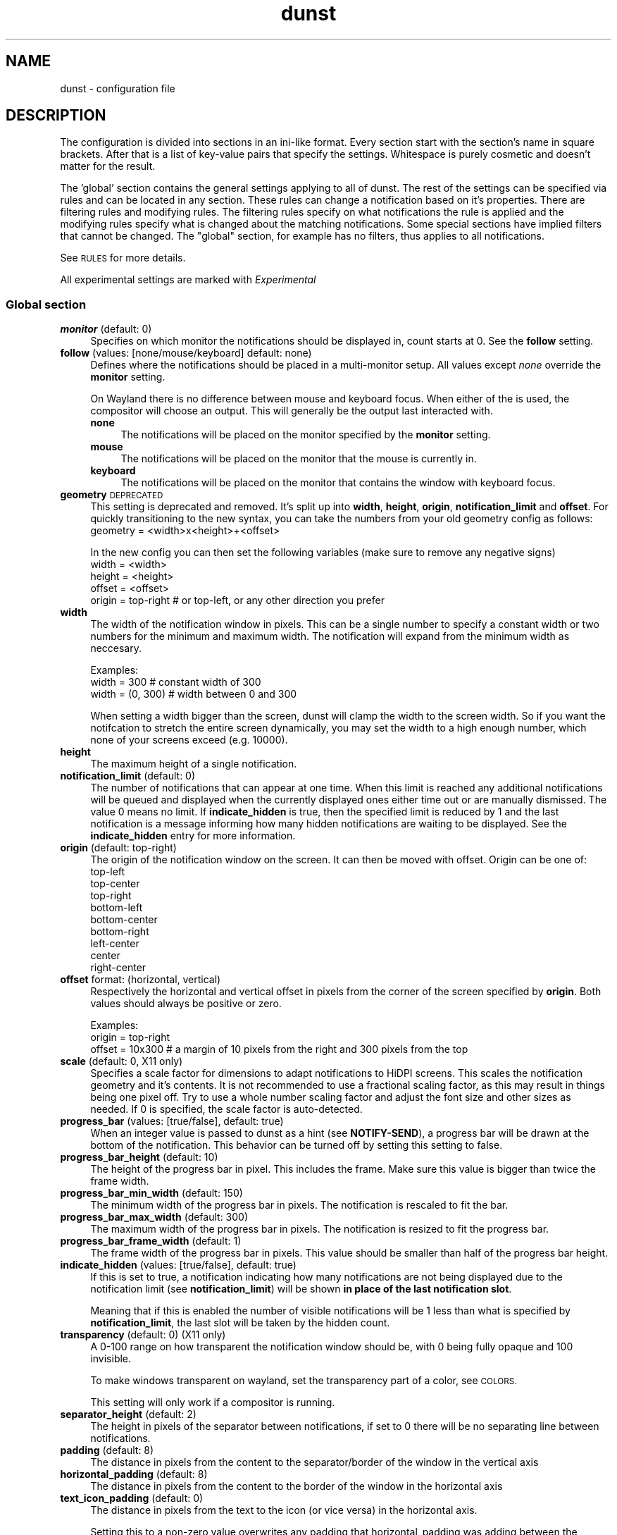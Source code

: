 .\" Automatically generated by Pod::Man 4.14 (Pod::Simple 3.42)
.\"
.\" Standard preamble:
.\" ========================================================================
.de Sp \" Vertical space (when we can't use .PP)
.if t .sp .5v
.if n .sp
..
.de Vb \" Begin verbatim text
.ft CW
.nf
.ne \\$1
..
.de Ve \" End verbatim text
.ft R
.fi
..
.\" Set up some character translations and predefined strings.  \*(-- will
.\" give an unbreakable dash, \*(PI will give pi, \*(L" will give a left
.\" double quote, and \*(R" will give a right double quote.  \*(C+ will
.\" give a nicer C++.  Capital omega is used to do unbreakable dashes and
.\" therefore won't be available.  \*(C` and \*(C' expand to `' in nroff,
.\" nothing in troff, for use with C<>.
.tr \(*W-
.ds C+ C\v'-.1v'\h'-1p'\s-2+\h'-1p'+\s0\v'.1v'\h'-1p'
.ie n \{\
.    ds -- \(*W-
.    ds PI pi
.    if (\n(.H=4u)&(1m=24u) .ds -- \(*W\h'-12u'\(*W\h'-12u'-\" diablo 10 pitch
.    if (\n(.H=4u)&(1m=20u) .ds -- \(*W\h'-12u'\(*W\h'-8u'-\"  diablo 12 pitch
.    ds L" ""
.    ds R" ""
.    ds C` ""
.    ds C' ""
'br\}
.el\{\
.    ds -- \|\(em\|
.    ds PI \(*p
.    ds L" ``
.    ds R" ''
.    ds C`
.    ds C'
'br\}
.\"
.\" Escape single quotes in literal strings from groff's Unicode transform.
.ie \n(.g .ds Aq \(aq
.el       .ds Aq '
.\"
.\" If the F register is >0, we'll generate index entries on stderr for
.\" titles (.TH), headers (.SH), subsections (.SS), items (.Ip), and index
.\" entries marked with X<> in POD.  Of course, you'll have to process the
.\" output yourself in some meaningful fashion.
.\"
.\" Avoid warning from groff about undefined register 'F'.
.de IX
..
.nr rF 0
.if \n(.g .if rF .nr rF 1
.if (\n(rF:(\n(.g==0)) \{\
.    if \nF \{\
.        de IX
.        tm Index:\\$1\t\\n%\t"\\$2"
..
.        if !\nF==2 \{\
.            nr % 0
.            nr F 2
.        \}
.    \}
.\}
.rr rF
.\"
.\" Accent mark definitions (@(#)ms.acc 1.5 88/02/08 SMI; from UCB 4.2).
.\" Fear.  Run.  Save yourself.  No user-serviceable parts.
.    \" fudge factors for nroff and troff
.if n \{\
.    ds #H 0
.    ds #V .8m
.    ds #F .3m
.    ds #[ \f1
.    ds #] \fP
.\}
.if t \{\
.    ds #H ((1u-(\\\\n(.fu%2u))*.13m)
.    ds #V .6m
.    ds #F 0
.    ds #[ \&
.    ds #] \&
.\}
.    \" simple accents for nroff and troff
.if n \{\
.    ds ' \&
.    ds ` \&
.    ds ^ \&
.    ds , \&
.    ds ~ ~
.    ds /
.\}
.if t \{\
.    ds ' \\k:\h'-(\\n(.wu*8/10-\*(#H)'\'\h"|\\n:u"
.    ds ` \\k:\h'-(\\n(.wu*8/10-\*(#H)'\`\h'|\\n:u'
.    ds ^ \\k:\h'-(\\n(.wu*10/11-\*(#H)'^\h'|\\n:u'
.    ds , \\k:\h'-(\\n(.wu*8/10)',\h'|\\n:u'
.    ds ~ \\k:\h'-(\\n(.wu-\*(#H-.1m)'~\h'|\\n:u'
.    ds / \\k:\h'-(\\n(.wu*8/10-\*(#H)'\z\(sl\h'|\\n:u'
.\}
.    \" troff and (daisy-wheel) nroff accents
.ds : \\k:\h'-(\\n(.wu*8/10-\*(#H+.1m+\*(#F)'\v'-\*(#V'\z.\h'.2m+\*(#F'.\h'|\\n:u'\v'\*(#V'
.ds 8 \h'\*(#H'\(*b\h'-\*(#H'
.ds o \\k:\h'-(\\n(.wu+\w'\(de'u-\*(#H)/2u'\v'-.3n'\*(#[\z\(de\v'.3n'\h'|\\n:u'\*(#]
.ds d- \h'\*(#H'\(pd\h'-\w'~'u'\v'-.25m'\f2\(hy\fP\v'.25m'\h'-\*(#H'
.ds D- D\\k:\h'-\w'D'u'\v'-.11m'\z\(hy\v'.11m'\h'|\\n:u'
.ds th \*(#[\v'.3m'\s+1I\s-1\v'-.3m'\h'-(\w'I'u*2/3)'\s-1o\s+1\*(#]
.ds Th \*(#[\s+2I\s-2\h'-\w'I'u*3/5'\v'-.3m'o\v'.3m'\*(#]
.ds ae a\h'-(\w'a'u*4/10)'e
.ds Ae A\h'-(\w'A'u*4/10)'E
.    \" corrections for vroff
.if v .ds ~ \\k:\h'-(\\n(.wu*9/10-\*(#H)'\s-2\u~\d\s+2\h'|\\n:u'
.if v .ds ^ \\k:\h'-(\\n(.wu*10/11-\*(#H)'\v'-.4m'^\v'.4m'\h'|\\n:u'
.    \" for low resolution devices (crt and lpr)
.if \n(.H>23 .if \n(.V>19 \
\{\
.    ds : e
.    ds 8 ss
.    ds o a
.    ds d- d\h'-1'\(ga
.    ds D- D\h'-1'\(hy
.    ds th \o'bp'
.    ds Th \o'LP'
.    ds ae ae
.    ds Ae AE
.\}
.rm #[ #] #H #V #F C
.\" ========================================================================
.\"
.IX Title "dunst 5"
.TH dunst 5 "2022-01-23" "v1.7.3-3-gc735814" "Dunst Reference"
.\" For nroff, turn off justification.  Always turn off hyphenation; it makes
.\" way too many mistakes in technical documents.
.if n .ad l
.nh
.SH "NAME"
dunst \- configuration file
.SH "DESCRIPTION"
.IX Header "DESCRIPTION"
The configuration is divided into sections in an ini-like format. Every section
start with the section's name in square brackets. After that is a list of
key-value pairs that specify the settings. Whitespace is purely cosmetic and
doesn't matter for the result.
.PP
The 'global' section contains the general settings applying to all of dunst. The
rest of the settings can be specified via rules and can be located in any
section. These rules can change a notification based on it's properties. There
are filtering rules and modifying rules. The filtering rules specify on what
notifications the rule is applied and the modifying rules specify what is
changed about the matching notifications. Some special sections have implied
filters that cannot be changed. The \*(L"global\*(R" section, for example has no
filters, thus applies to all notifications.
.PP
See \s-1RULES\s0 for more details.
.PP
All experimental settings are marked with \fIExperimental\fR
.SS "Global section"
.IX Subsection "Global section"
.IP "\fBmonitor\fR (default: 0)" 4
.IX Item "monitor (default: 0)"
Specifies on which monitor the notifications should be displayed in, count
starts at 0. See the \fBfollow\fR setting.
.IP "\fBfollow\fR (values: [none/mouse/keyboard] default: none)" 4
.IX Item "follow (values: [none/mouse/keyboard] default: none)"
Defines where the notifications should be placed in a multi-monitor setup. All
values except \fInone\fR override the \fBmonitor\fR setting.
.Sp
On Wayland there is no difference between mouse and keyboard focus. When either
of the is used, the compositor will choose an output. This will generally be
the output last interacted with.
.RS 4
.IP "\fBnone\fR" 4
.IX Item "none"
The notifications will be placed on the monitor specified by the \fBmonitor\fR
setting.
.IP "\fBmouse\fR" 4
.IX Item "mouse"
The notifications will be placed on the monitor that the mouse is currently in.
.IP "\fBkeyboard\fR" 4
.IX Item "keyboard"
The notifications will be placed on the monitor that contains the window with
keyboard focus.
.RE
.RS 4
.RE
.IP "\fBgeometry\fR \s-1DEPRECATED\s0" 4
.IX Item "geometry DEPRECATED"
This setting is deprecated and removed. It's split up into \fBwidth\fR, \fBheight\fR, \fBorigin\fR,
\&\fBnotification_limit\fR and \fBoffset\fR.
For quickly transitioning to the new syntax, you can take the numbers from your
old geometry config as follows:
        geometry = <width>x<height>+<offset>
.Sp
In the new config you can then set the following variables (make sure to remove
any negative signs)
        width = <width>
        height = <height>
        offset = <offset>
        origin = top-right # or top-left, or any other direction you prefer
.IP "\fBwidth\fR" 4
.IX Item "width"
The width of the notification window in pixels. This can be a single number to
specify a constant width or two numbers for the minimum and maximum width. The
notification will expand from the minimum width as neccesary.
.Sp
Examples:
        width = 300      # constant width of 300
        width = (0, 300) # width between 0 and 300
.Sp
When setting a width bigger than the screen, dunst will clamp the width to the
screen width. So if you want the notifcation to stretch the entire screen
dynamically, you may set the width to a high enough number, which none of your
screens exceed (e.g. 10000).
.IP "\fBheight\fR" 4
.IX Item "height"
The maximum height of a single notification.
.IP "\fBnotification_limit\fR (default: 0)" 4
.IX Item "notification_limit (default: 0)"
The number of notifications that can appear at one time. When this
limit is reached any additional notifications will be queued and displayed when
the currently displayed ones either time out or are manually dismissed. The
value 0 means no limit. If \fBindicate_hidden\fR is true, then the specified limit
is reduced by 1 and the last notification is a message informing how many hidden
notifications are waiting to be displayed. See the \fBindicate_hidden\fR entry for
more information.
.IP "\fBorigin\fR (default: top-right)" 4
.IX Item "origin (default: top-right)"
The origin of the notification window on the screen. It can then be moved with
offset.
Origin can be one of:
        top-left
        top-center
        top-right
        bottom-left
        bottom-center
        bottom-right
        left-center
        center
        right-center
.IP "\fBoffset\fR format: (horizontal, vertical)" 4
.IX Item "offset format: (horizontal, vertical)"
Respectively the horizontal and vertical offset in pixels from the corner
of the screen specified by \fBorigin\fR. Both values should always be positive or
zero.
.Sp
Examples:
        origin = top-right
        offset = 10x300 # a margin of 10 pixels from the right and 300 pixels from the top
.IP "\fBscale\fR (default: 0, X11 only)" 4
.IX Item "scale (default: 0, X11 only)"
Specifies a scale factor for dimensions to adapt notifications to
HiDPI screens. This scales the notification geometry and it's
contents. It is not recommended to use a fractional scaling factor, as
this may result in things being one pixel off. Try to use a whole
number scaling factor and adjust the font size and other sizes as
needed. If 0 is specified, the scale factor is auto-detected.
.IP "\fBprogress_bar\fR (values: [true/false], default: true)" 4
.IX Item "progress_bar (values: [true/false], default: true)"
When an integer value is passed to dunst as a hint (see \fBNOTIFY-SEND\fR), a
progress bar will be drawn at the bottom of the notification. This
behavior can be turned off by setting this setting to false.
.IP "\fBprogress_bar_height\fR (default: 10)" 4
.IX Item "progress_bar_height (default: 10)"
The height of the progress bar in pixel. This includes the frame. Make sure
this value is bigger than twice the frame width.
.IP "\fBprogress_bar_min_width\fR (default: 150)" 4
.IX Item "progress_bar_min_width (default: 150)"
The minimum width of the progress bar in pixels. The notification is rescaled
to fit the bar.
.IP "\fBprogress_bar_max_width\fR (default: 300)" 4
.IX Item "progress_bar_max_width (default: 300)"
The maximum width of the progress bar in pixels. The notification is resized
to fit the progress bar.
.IP "\fBprogress_bar_frame_width\fR (default: 1)" 4
.IX Item "progress_bar_frame_width (default: 1)"
The frame width of the progress bar in pixels. This value should be smaller
than half of the progress bar height.
.IP "\fBindicate_hidden\fR (values: [true/false], default: true)" 4
.IX Item "indicate_hidden (values: [true/false], default: true)"
If this is set to true, a notification indicating how many notifications are
not being displayed due to the notification limit (see \fBnotification_limit\fR)
will be shown \fBin place of the last notification slot\fR.
.Sp
Meaning that if this is enabled the number of visible notifications will be 1
less than what is specified by \fBnotification_limit\fR, the last slot will be
taken by the hidden count.
.IP "\fBtransparency\fR (default: 0) (X11 only)" 4
.IX Item "transparency (default: 0) (X11 only)"
A 0\-100 range on how transparent the notification window should be, with 0
being fully opaque and 100 invisible.
.Sp
To make windows transparent on wayland, set the transparency part of a color,
see \s-1COLORS.\s0
.Sp
This setting will only work if a compositor is running.
.IP "\fBseparator_height\fR (default: 2)" 4
.IX Item "separator_height (default: 2)"
The height in pixels of the separator between notifications, if set to 0 there
will be no separating line between notifications.
.IP "\fBpadding\fR (default: 8)" 4
.IX Item "padding (default: 8)"
The distance in pixels from the content to the separator/border of the window
in the vertical axis
.IP "\fBhorizontal_padding\fR (default: 8)" 4
.IX Item "horizontal_padding (default: 8)"
The distance in pixels from the content to the border of the window
in the horizontal axis
.IP "\fBtext_icon_padding\fR (default: 0)" 4
.IX Item "text_icon_padding (default: 0)"
The distance in pixels from the text to the icon (or vice versa)
in the horizontal axis.
.Sp
Setting this to a non-zero value overwrites any padding that horizontal_padding was adding between the notification text and icon.
.Sp
So for example setting
.Sp
.Vb 2
\&    text_icon_padding=10
\&    horizontal_padding=10
.Ve
.Sp
is equivalent to
.Sp
.Vb 2
\&    text_icon_padding=0
\&    horizontal_padding=10
.Ve
.IP "\fBframe_width\fR (default: 3)" 4
.IX Item "frame_width (default: 3)"
Defines width in pixels of frame around the notification window. Set to 0 to
disable.
.IP "\fBseparator_color\fR (values: [auto/foreground/frame/#RRGGBB] default: auto)" 4
.IX Item "separator_color (values: [auto/foreground/frame/#RRGGBB] default: auto)"
Sets the color of the separator line between two notifications.
.RS 4
.IP "\fBauto\fR" 4
.IX Item "auto"
Dunst tries to find a color that fits the rest of the notification color
scheme automatically.
.IP "\fBforeground\fR" 4
.IX Item "foreground"
The color will be set to the same as the foreground color of the topmost
notification that's being separated.
.IP "\fBframe\fR" 4
.IX Item "frame"
The color will be set to the frame color of the notification with the highest
urgency between the 2 notifications that are being separated.
.IP "\fBanything else\fR" 4
.IX Item "anything else"
Any other value is interpreted as a color, see \s-1COLORS\s0
.RE
.RS 4
.RE
.IP "\fBsort\fR (values: [true/false], default: true)" 4
.IX Item "sort (values: [true/false], default: true)"
If set to true, display notifications with higher urgency above the others.
.IP "\fBidle_threshold\fR (default: 0)" 4
.IX Item "idle_threshold (default: 0)"
Don't timeout notifications if user is idle longer than this time.
See \s-1TIME FORMAT\s0 for valid times.
.Sp
Set to 0 to disable.
.Sp
A client can mark a notification as transient to bypass this setting and timeout
anyway. Use a rule with 'set_transient = no' to disable this behavior.
.Sp
Note: this doesn't work on xwayland.
.IP "\fBlayer\fR (Wayland only)" 4
.IX Item "layer (Wayland only)"
One of bottom, top or overlay.
.Sp
Place dunst notifications on the selected layer. Using overlay
will cause notifications to be displayed above fullscreen windows, though
this may also occur at top depending on your compositor.
.Sp
The bottom layer is below all windows and above the background.
.Sp
Default: overlay
.IP "\fBforce_xwayland\fR (values: [true/false], default: false) (Wayland only)" 4
.IX Item "force_xwayland (values: [true/false], default: false) (Wayland only)"
Force the use of X11 output, even on a wayland compositor. This setting
has no effect when not using a Wayland compositor.
.ie n .IP "\fBfont\fR (default: ""Monospace 8"")" 4
.el .IP "\fBfont\fR (default: ``Monospace 8'')" 4
.IX Item "font (default: Monospace 8)"
Defines the font or font set used. Optionally set the size as a decimal number
after the font name and space.
Multiple font options can be separated with commas.
.Sp
This options is parsed as a Pango font description.
.IP "\fBline_height\fR (default: 0)" 4
.IX Item "line_height (default: 0)"
The amount of extra spacing between text lines in pixels. Set to 0 to
disable.
.ie n .IP "\fBformat\fR (default: ""%s %b"")" 4
.el .IP "\fBformat\fR (default: ``%s \f(CW%b\fR'')" 4
.IX Item "format (default: %s %b)"
Specifies how the various attributes of the notification should be formatted on
the notification window.
.Sp
Regardless of the status of the \fBmarkup\fR setting, any markup tags that are
present in the format will be parsed. Note that because of that, if a literal
ampersand (&) is needed it needs to be escaped as '&amp;'
.Sp
If '\en' is present anywhere in the format, it will be replaced with
a literal newline.
.Sp
If any of the following strings are present, they will be replaced with the
equivalent notification attribute.
.RS 4
.IP "\fB\f(CB%a\fB\fR  appname" 4
.IX Item "%a appname"
.PD 0
.IP "\fB\f(CB%s\fB\fR  summary" 4
.IX Item "%s summary"
.IP "\fB\f(CB%b\fB\fR  body" 4
.IX Item "%b body"
.IP "\fB\f(CB%i\fB\fR  iconname (including its path)" 4
.IX Item "%i iconname (including its path)"
.IP "\fB\f(CB%I\fB\fR  iconname (without its path)" 4
.IX Item "%I iconname (without its path)"
.IP "\fB\f(CB%p\fB\fR  progress value ([  0%] to [100%])" 4
.IX Item "%p progress value ([ 0%] to [100%])"
.IP "\fB\f(CB%n\fB\fR  progress value without any extra characters" 4
.IX Item "%n progress value without any extra characters"
.IP "\fB%%\fR  Literal %" 4
.IX Item "%% Literal %"
.RE
.RS 4
.PD
.Sp
If any of these exists in the format but hasn't been specified in the
notification (e.g. no icon has been set), the placeholders will simply be
removed from the format.
.RE
.IP "\fBvertical_alignment\fR (values: [top/center/bottom], default: center)" 4
.IX Item "vertical_alignment (values: [top/center/bottom], default: center)"
Defines how the text and icon should be aligned vertically within the
notification. If icons are disabled, this option has no effect.
.IP "\fBshow_age_threshold\fR (default: \-1)" 4
.IX Item "show_age_threshold (default: -1)"
Show age of message if message is older than this time.
See \s-1TIME FORMAT\s0 for valid times.
.Sp
Set to \-1 to disable.
.IP "\fBignore_newline\fR (values: [true/false], default: false)" 4
.IX Item "ignore_newline (values: [true/false], default: false)"
If set to true, replace newline characters in notifications with whitespace.
.IP "\fBstack_duplicates\fR (values: [true/false], default: true)" 4
.IX Item "stack_duplicates (values: [true/false], default: true)"
If set to true, duplicate notifications will be stacked together instead of
being displayed separately.
.Sp
Two notifications are considered duplicate if the name of the program that sent
it, summary, body, icon and urgency are all identical.
.IP "\fBhide_duplicate_count\fR (values: [true/false], default: false)" 4
.IX Item "hide_duplicate_count (values: [true/false], default: false)"
Hide the count of stacked duplicate notifications.
.IP "\fBshow_indicators\fR (values: [true/false], default: true)" 4
.IX Item "show_indicators (values: [true/false], default: true)"
Show an indicator if a notification contains actions and/or open-able URLs. See
\&\s-1ACTIONS\s0 below for further details.
.IP "\fBicon_position\fR (values: [left/right/off], default: off)" 4
.IX Item "icon_position (values: [left/right/off], default: off)"
Defines the position of the icon in the notification window. Setting it to off
disables icons.
.IP "\fBmin_icon_size\fR (default: 0)" 4
.IX Item "min_icon_size (default: 0)"
Defines the minimum size in pixels for the icons.
If the icon is larger than or equal to the specified value it won't be affected.
If it's smaller then it will be scaled up so that the smaller axis is equivalent
to the specified size.
.Sp
Set to 0 to disable icon upscaling. (default)
.Sp
If \fBicon_position\fR is set to off, this setting is ignored.
.IP "\fBmax_icon_size\fR (default: 0)" 4
.IX Item "max_icon_size (default: 0)"
Defines the maximum size in pixels for the icons.
If the icon is smaller than or equal to the specified value it won't be affected.
If it's larger then it will be scaled down so that the larger axis is equivalent
to the specified size.
.Sp
Set to 0 to disable icon downscaling. (default)
.Sp
If both \fBmin_icon_size\fR and \fBmax_icon_size\fR are enabled, the latter
gets the last say.
.Sp
If \fBicon_position\fR is set to off, this setting is ignored.
.ie n .IP "\fBicon_path\fR (default: ""/usr/share/icons/gnome/16x16/status/:/usr/share/icons/gnome/16x16/devices/"")" 4
.el .IP "\fBicon_path\fR (default: ``/usr/share/icons/gnome/16x16/status/:/usr/share/icons/gnome/16x16/devices/'')" 4
.IX Item "icon_path (default: /usr/share/icons/gnome/16x16/status/:/usr/share/icons/gnome/16x16/devices/)"
Can be set to a colon-separated list of paths to search for icons to use with
notifications.
.Sp
Dunst doens't search outside of these direcories. For a recursive icon lookup
system, see \fBenable_recursive_icon_lookup\fR. This new system will eventually
replace this and will need new settings.
.ie n .IP "\fBicon_theme\fR (default: ""Adwaita"", example: ""Adwaita, breeze"") \fIExperimental\fR" 4
.el .IP "\fBicon_theme\fR (default: ``Adwaita'', example: ``Adwaita, breeze'') \fIExperimental\fR" 4
.IX Item "icon_theme (default: Adwaita, example: Adwaita, breeze) Experimental"
Comma-separated of names of the the themes to use for looking up icons. This has
to be the name of the directory in which the theme is located, not the
human-friendly name of the theme. So for example, the theme \fBBreeze Dark\fR is
located in \fI/usr/share/icons/breeze\-dark\fR. In this case you have to set the
theme to \fBbreeze-dark\fR.
.Sp
The first theme in the list is the most important. Only if the icon cannot be
found in that theme, the next theme will be tried.
.Sp
Dunst will look for the themes in \fBXDG_DATA_HOME/icons\fR and
\&\fB\f(CB$XDG_DATA_DIRS\fB/icons\fR as specified in the icon theme specification:
https://specifications.freedesktop.org/icon\-theme\-spec/icon\-theme\-spec\-latest.html.
.Sp
If the theme inherits from other themes, they will be used as a backup.
.Sp
This setting is experimental and not enabled by default. See
\&\fBenable_recursive_icon_lookup\fR for how to enable it.
.IP "\fBenable_recursive_icon_lookup\fR (default: false) \fIExperimental\fR" 4
.IX Item "enable_recursive_icon_lookup (default: false) Experimental"
This setting enables the new icon lookup method. This new system will eventually
be the old icon lookup.
.Sp
Currently icons are looked up in the \fBicon_path\fR and scaled according to
\&\fBmin_icon_size\fR and \fBmax_icon_size\fR. Since the \fBicon_path\fR wasn't recursive,
one had to add a ton of paths to this list.
This has been drastically simplified by the new lookup method. Now you only have
to set \fBicon_theme\fR to the name of the theme and \fBicon_size\fR to the icon size
you want. To enable this new behaviour, set \fBenable_recursive_icon_lookup\fR to
true in the \fI[experimental]\fR section. See the respective settings for more
details.
.IP "\fBsticky_history\fR (values: [true/false], default: true)" 4
.IX Item "sticky_history (values: [true/false], default: true)"
If set to true, notifications that have been recalled from history will not
time out automatically.
.IP "\fBhistory_length\fR (default: 20)" 4
.IX Item "history_length (default: 20)"
Maximum number of notifications that will be kept in history. After that limit
is reached, older notifications will be deleted once a new one arrives. See
\&\s-1HISTORY.\s0
.ie n .IP "\fBdmenu\fR (default: ""/usr/bin/dmenu"")" 4
.el .IP "\fBdmenu\fR (default: ``/usr/bin/dmenu'')" 4
.IX Item "dmenu (default: /usr/bin/dmenu)"
The command that will be run when opening the context menu. Should be either
a dmenu command or a dmenu-compatible menu.
.ie n .IP "\fBbrowser\fR (default: ""/usr/bin/xdg\-open"")" 4
.el .IP "\fBbrowser\fR (default: ``/usr/bin/xdg\-open'')" 4
.IX Item "browser (default: /usr/bin/xdg-open)"
The command that will be run when opening a \s-1URL.\s0 The \s-1URL\s0 to be opened will be
appended to the end of the value of this setting.
.IP "\fBalways_run_script\fR (values: [true/false] default: true]" 4
.IX Item "always_run_script (values: [true/false] default: true]"
Always run rule-defined scripts, even if the notification is suppressed with
format = "". See \s-1SCRIPTING.\s0
.ie n .IP "\fBtitle\fR (default: ""Dunst"")" 4
.el .IP "\fBtitle\fR (default: ``Dunst'')" 4
.IX Item "title (default: Dunst)"
Defines the title of notification windows spawned by dunst. (_NET_WM_NAME
property). There should be no need to modify this setting for regular use.
.ie n .IP "\fBclass\fR (default: ""Dunst"")" 4
.el .IP "\fBclass\fR (default: ``Dunst'')" 4
.IX Item "class (default: Dunst)"
Defines the class of notification windows spawned by dunst. (First part of
\&\s-1WM_CLASS\s0). There should be no need to modify this setting for regular use.
.IP "\fBforce_xinerama\fR (values: [true/false], default: false) (X11 only)" 4
.IX Item "force_xinerama (values: [true/false], default: false) (X11 only)"
Use the Xinerama extension instead of RandR for multi-monitor support. This
setting is provided for compatibility with older nVidia drivers that do not
support RandR and using it on systems that support RandR is highly discouraged.
.Sp
By enabling this setting dunst will not be able to detect when a monitor is
connected or disconnected which might break follow mode if the screen layout
changes.
.IP "\fBcorner_radius\fR (default: 0)" 4
.IX Item "corner_radius (default: 0)"
Define the corner radius in pixels. A corner radius of 0 will result in
rectangular shaped notifications.
.Sp
By enabling this setting the outer border and the frame will be shaped.
If you have multiple notifications, the whole window is shaped, not every
single notification.
.Sp
To avoid the corners clipping the icon or text the corner radius will be
automatically lowered to half of the notification height if it exceeds it.
.IP "\fBmouse_left/middle/right_click\fR (values: [none/do_action/close_current/close_all/context/context_all])" 4
.IX Item "mouse_left/middle/right_click (values: [none/do_action/close_current/close_all/context/context_all])"
Defines action of mouse click. A touch input in Wayland acts as a mouse left
click.
.RS 4
.IP "\fBnone\fR" 4
.IX Item "none"
Don't do anything.
.IP "\fBdo_action\fR (default for mouse_middle_click)" 4
.IX Item "do_action (default for mouse_middle_click)"
Invoke the action determined by the action_name rule. If there is no such
action, open the context menu.
.IP "\fBopen_url\fR" 4
.IX Item "open_url"
If the notification has exactly one url, open it. If there are multiple
ones, open the context menu.
.IP "\fBclose_current\fR (default for mouse_left_click)" 4
.IX Item "close_current (default for mouse_left_click)"
Close current notification.
.IP "\fBclose_all\fR (default for mouse_right_click)" 4
.IX Item "close_all (default for mouse_right_click)"
Close all notifications.
.IP "\fBcontext\fR" 4
.IX Item "context"
Open context menu for the notification.
.IP "\fBcontext_all\fR" 4
.IX Item "context_all"
Open context menu for all notifications.
.RE
.RS 4
.RE
.IP "\fBignore_dbusclose\fR (default: false)" 4
.IX Item "ignore_dbusclose (default: false)"
Ignore the dbus closeNotification message. This is useful to enforce the timeout
set by dunst configuration. Without this parameter, an application may close
the notification sent before the user defined timeout.
.SS "Urgency sections"
.IX Subsection "Urgency sections"
The urgency sections work in a similar way to rules and can be used to specify
attributes for the different urgency levels of notifications (low, normal,
critical). Currently only the background, foreground, hightlight, timeout,
frame_color and icon attributes can be modified.
.PP
The urgency sections are urgency_low, urgency_normal, urgency_critical for low,
normal and critical urgency respectively.
.PP
See the example configuration file for examples.
.PP
Additionally, you can override these settings via the following command line
flags:
.PP
Please note these flags may be removed in the future. See issue #328 in the bug
tracker for discussions (See \s-1REPORTING BUGS\s0).
.IP "\fB\-li/ni/ci icon\fR \s-1DEPRECATED\s0" 4
.IX Item "-li/ni/ci icon DEPRECATED"
Defines the icon for low, normal and critical notifications respectively. This
setting will be replaced by the \fBdefault_icon\fR setting, so it's
recommended to replace it as soon as possible.
.Sp
Where \fIicon\fR is a path to an image file containing the icon.
.IP "\fB\-lf/nf/cf color\fR" 4
.IX Item "-lf/nf/cf color"
Defines the foreground color for low, normal and critical notifications respectively.
.Sp
See \s-1COLORS\s0 for the value format.
.IP "\fB\-lb/nb/cb color\fR" 4
.IX Item "-lb/nb/cb color"
Defines the background color for low, normal and critical notifications respectively.
.Sp
See \s-1COLORS\s0 for the value format.
.IP "\fB\-lh/nh/ch color\fR" 4
.IX Item "-lh/nh/ch color"
Defines the highlight color for low, normal and critical notifications respectively.
.Sp
See \s-1COLORS\s0 for the value format.
.IP "\fB\-lfr/nfr/cfr color\fR" 4
.IX Item "-lfr/nfr/cfr color"
Defines the frame color for low, normal and critical notifications respectively.
.Sp
See \s-1COLORS\s0 for more information
.IP "\fB\-lto/nto/cto secs\fR" 4
.IX Item "-lto/nto/cto secs"
Defines the timeout time for low, normal and critical notifications
respectively.
See \s-1TIME FORMAT\s0 for valid times.
.SH "DUNSTCTL"
.IX Header "DUNSTCTL"
Dunst now contains a command line control command that can be used to interact
with it. It supports all functions previously done only via keyboard shortcuts
but also has a lot of extra functionality. For more information, see
\&\fBdunstctl\fR\|(1).
.SH "HISTORY"
.IX Header "HISTORY"
Dunst saves a number of notifications (specified by \fBhistory_length\fR) in memory.
These notifications can be recalled (i.e. redisplayed) by calling
\&\fBdunstctl history\fR (see \fBdunstctl\fR\|(1)). Whether these notifications will time out
like if they have been just send depends on the value of the \fBsticky_history\fR
setting. Actions are invalidated once the notification is closed, so you cannot
execute that action when you bring back a notification from history.
.PP
Past notifications are redisplayed in a first-in-last-out order, meaning that
pressing the history key once will bring up the most recent notification that
had been closed/timed out.
.SH "WAYLAND"
.IX Header "WAYLAND"
Dunst has Wayland support since version 1.6.0. Because the Wayland protocol
is more focused on security, some things that are possible in X11 are not
possible in Wayland. Those differences are reflected in the configuration.
The main things that change are that dunst on Wayland cannot use global
hotkeys (they are deprecated anyways, use dunstctl).
.PP
Some dunst features on wayland might need your compositor to support a certain
protocol. Dunst will warn you if an optional feature isn't supported and will
disable the corresponding functionality.
.PP
Fullscreen detection works on wayland with some limitations (see \fBfullscreen\fR).
If you want notifications to appear over fullscreen windows, set
\&\fBlayer = overlay\fR in the global options.
.PP
Note that the same limitations exist when using xwayland.
If something doesn't quite work in Wayland, please file a bug report. In the
mean time, you can try if the X11 output does work on wayland. Use
\&\fBforce_xwayland = true\fR for that.
.PP
If you have your dunst notifications on the same side of your display as your
status bar, you might notice that your notifications appear a bit higher or
lower than on X11. This is because the notification cannot be placed on top of
your status bar. The notifications are placed relative to your status bar,
making them appear higher or lower by the height of your status bar. We cannot
do anything about that behavior.
.SH "RULES"
.IX Header "RULES"
Rules allow the conditional modification of notifications. They can be located
in a section with any name, even the special sections. The special sections do
not allow filters to be added, since they have implied filters by default.
.IP "'global'" 4
.IX Item "'global'"
No filters, matches all notifications.
.IP "'urgency_low', 'urgency_normal' and 'urgency_critical'" 4
.IX Item "'urgency_low', 'urgency_normal' and 'urgency_critical'"
Matches low, normal or critical urgency respectively.
.PP
There are 2 parts in configuring a rule: Defining the filters that controls when
a rule should apply and then the actions that should be taken when the rule is
matched. It's also possible to not specify any filters, in which case the rule
will match all notifications.
.PP
Rules are applied in order of appearance. Beware: if a notification is changed by a
rule, it may affect if it's being matched by a later rule.
.IP "\fBfiltering\fR" 4
.IX Item "filtering"
Notifications can be matched for any of the following attributes:
.RS 4
.ie n .IP """appname"" (discouraged, see desktop_entry)" 4
.el .IP "\f(CWappname\fR (discouraged, see desktop_entry)" 4
.IX Item "appname (discouraged, see desktop_entry)"
The name of the application as reported by the client. Be aware that the name
can often differ depending on the locale used.
.ie n .IP """body""" 4
.el .IP "\f(CWbody\fR" 4
.IX Item "body"
The body of the notification
.ie n .IP """category""" 4
.el .IP "\f(CWcategory\fR" 4
.IX Item "category"
The category of the notification as defined by the notification spec. See
https://specifications.freedesktop.org/notification\-spec/latest/ar01s06.html.
.ie n .IP """desktop_entry""" 4
.el .IP "\f(CWdesktop_entry\fR" 4
.IX Item "desktop_entry"
GLib based applications export their desktop-entry name. In comparison to the appname,
the desktop-entry won't get localized.
.ie n .IP """icon""" 4
.el .IP "\f(CWicon\fR" 4
.IX Item "icon"
The icon of the notification in the form of a file path. Can be empty if no icon
is available or a raw icon is used instead. This setting is not to be confused
with the icon setting in the urgency section.
.ie n .IP """match_transient""" 4
.el .IP "\f(CWmatch_transient\fR" 4
.IX Item "match_transient"
Match if the notification has been declared as transient by the client or by
some other rule.
.Sp
See \f(CW\*(C`set_transient\*(C'\fR for more details about this attribute.
.ie n .IP """msg_urgency""" 4
.el .IP "\f(CWmsg_urgency\fR" 4
.IX Item "msg_urgency"
Matches the urgency of the notification as set by the client or by some other
rule.
.ie n .IP """stack_tag""" 4
.el .IP "\f(CWstack_tag\fR" 4
.IX Item "stack_tag"
Matches the stack tag of the notification as set by the client or by some other
rule.
.Sp
See set_stack_tag for more information about stack tags.
.ie n .IP """summary""" 4
.el .IP "\f(CWsummary\fR" 4
.IX Item "summary"
Matches the summary, 'title', of the notification.
.RE
.RS 4
.Sp
\&\f(CW\*(C`msg_urgency\*(C'\fR is the urgency of the notification, it is named so to not conflict
with trying to modify the urgency.
.Sp
Instead of the appname filter, it's recommended to use the desktop_entry filter.
.Sp
To define a matching rule simply assign the specified value to the value that
should be matched, for example:
.Sp
.Vb 1
\&    appname="notify\-send"
.Ve
.Sp
Matches only messages that were send via notify-send. If multiple filter
expressions are present, all of them have to match for the rule to be applied
(logical \s-1AND\s0).
.Sp
Shell-like globing is supported.
.RE
.IP "\fBmodifying\fR" 4
.IX Item "modifying"
The following attributes can be overridden:
.RS 4
.ie n .IP """background""" 4
.el .IP "\f(CWbackground\fR" 4
.IX Item "background"
The background color of the notification. See \s-1COLORS\s0 for possible values.
.ie n .IP """foreground""" 4
.el .IP "\f(CWforeground\fR" 4
.IX Item "foreground"
The foreground color of the notification. See \s-1COLORS\s0 for possible values.
.ie n .IP """highlight""" 4
.el .IP "\f(CWhighlight\fR" 4
.IX Item "highlight"
The highlight color of the notification. This color is used for coloring the
progress bar. See \s-1COLORS\s0 for possible values.
.ie n .IP """format""" 4
.el .IP "\f(CWformat\fR" 4
.IX Item "format"
Equivalent to the \f(CW\*(C`format\*(C'\fR setting.
.ie n .IP """frame_color""" 4
.el .IP "\f(CWframe_color\fR" 4
.IX Item "frame_color"
The frame color color of the notification. See \s-1COLORS\s0 for possible values.
.ie n .IP """fullscreen""" 4
.el .IP "\f(CWfullscreen\fR" 4
.IX Item "fullscreen"
One of show, delay, or pushback.
.Sp
This attribute specifies how notifications are handled if a fullscreen window
is focused. By default it's set to show so notifications are being shown.
.Sp
Other possible values are delay: Already shown notifications are continued to be
displayed until they are dismissed or time out but new notifications will be
held back and displayed when the focus to the fullscreen window is lost.
.Sp
Or pushback which is equivalent to delay with the difference that already
existing notifications are paused and hidden until the focus to the fullscreen
window is lost.
.Sp
On wayland, if \fBfollow\fR is set to mouse or keyboard, the output where the
notification is located cannot be determined. So dunst will delay or pushback if
any of the outputs is fullscreen. Since the fullscreen protocol is fairly new,
you will need a recent version of a compositor that supports it. At the time of
writing, you will need the git version of sway.
See also \fBlayer\fR to change if notifications appear above fullscreen windows in
Wayland.
.Sp
Default: show
.ie n .IP """new_icon""" 4
.el .IP "\f(CWnew_icon\fR" 4
.IX Item "new_icon"
Updates the icon of the notification, it should be a path or a name for a valid
image. This overrides the icon that was sent with dunstify or another notification
tool.
.ie n .IP """default_icon""" 4
.el .IP "\f(CWdefault_icon\fR" 4
.IX Item "default_icon"
Sets the default icon of the notification, it should be a path or a name for a
valid image. This does \fBnot\fR override the icon that was sent with dunstify or
another notification tool.
.ie n .IP """set_stack_tag""" 4
.el .IP "\f(CWset_stack_tag\fR" 4
.IX Item "set_stack_tag"
Sets the stack tag for the notification, notifications with the same (non-empty)
stack tag and the same appid will replace each-other so only the newest one is
visible. This can be useful for example in volume or brightness notifications
where you only want one of the same type visible.
.Sp
The stack tag can be set by the client with the 'synchronous',
\&'private\-synchronous' 'x\-canonical\-private\-synchronous' or the
\&'x\-dunst\-stack\-tag' hints.
.ie n .IP """set_transient""" 4
.el .IP "\f(CWset_transient\fR" 4
.IX Item "set_transient"
Sets whether the notification is considered transient.
Transient notifications will bypass the idle_threshold setting.
.Sp
By default notifications are _not_ considered transient but clients can set the
value of this by specifying the 'transient' hint when sending notifications.
.ie n .IP """set_category""" 4
.el .IP "\f(CWset_category\fR" 4
.IX Item "set_category"
Sets the category of the notification. See
https://specifications.freedesktop.org/notification\-spec/latest/ar01s06.html
for a list of standard categories.
.ie n .IP """timeout""" 4
.el .IP "\f(CWtimeout\fR" 4
.IX Item "timeout"
Equivalent to the \f(CW\*(C`timeout\*(C'\fR setting in the urgency sections.
.ie n .IP """urgency""" 4
.el .IP "\f(CWurgency\fR" 4
.IX Item "urgency"
This sets the notification urgency.
.Sp
\&\fB\s-1IMPORTANT NOTE\s0\fR: This currently \s-1DOES NOT\s0 re-apply the attributes from the
urgency_* sections. The changed urgency will only be visible in rules defined
later. Use \f(CW\*(C`msg_urgency\*(C'\fR to match it.
.ie n .IP """skip_display""" 4
.el .IP "\f(CWskip_display\fR" 4
.IX Item "skip_display"
Setting this to true will prevent the notification from being displayed
initially but will be saved in history for later viewing.
.ie n .IP """history_ignore""" 4
.el .IP "\f(CWhistory_ignore\fR" 4
.IX Item "history_ignore"
Setting this to true will display the notification initially, but stop it
from being recalled via the history.
.ie n .IP """action_name""" 4
.el .IP "\f(CWaction_name\fR" 4
.IX Item "action_name"
Sets the name of the action to be invoked on do_action. If not specified, the
action set as default action or the only available action will be invoked.
.Sp
Default: \*(L"default\*(R"
.IP "\fBword_wrap\fR (values: [true/false], default: true)" 4
.IX Item "word_wrap (values: [true/false], default: true)"
Specifies whether to wrap the text if the lines get longer than the maximum
notification width. If it's set to true, long lines will be broken into multiple
lines expanding the notification window height as necessary for them to fit. If
the text doesn't fit in the window, it will be ellipsize according to ellipsize.
.IP "\fBellipsize\fR (values: [start/middle/end], default: middle)" 4
.IX Item "ellipsize (values: [start/middle/end], default: middle)"
Specifies where truncated lines should be ellipsized.
.IP "\fBalignment\fR (values: [left/center/right], default: left)" 4
.IX Item "alignment (values: [left/center/right], default: left)"
Defines how the text should be aligned within the notification.
.IP "\fBmarkup\fR (values: [full/strip/no], default: no)" 4
.IX Item "markup (values: [full/strip/no], default: no)"
Defines how markup in notifications is handled.
.Sp
It's important to note that markup in the format option will be parsed
regardless of what this is set to.
.Sp
Possible values:
.RS 4
.IP "\fBfull\fR" 4
.IX Item "full"
Allow a small subset of html markup in notifications
.Sp
.Vb 4
\&    <b>bold</b>
\&    <i>italic</i>
\&    <s>strikethrough</s>
\&    <u>underline</u>
.Ve
.Sp
For a complete reference see
<https://docs.gtk.org/Pango/pango_markup.html>
.IP "\fBstrip\fR" 4
.IX Item "strip"
This setting is provided for compatibility with some broken
clients that send markup even though it's not enabled on the
server.
.Sp
Dunst will try to strip the markup but the parsing is simplistic so using this
option outside of matching rules for specific applications \fB\s-1IS GREATLY
DISCOURAGED\s0\fR.
.Sp
See \s-1RULES\s0
.IP "\fBno\fR" 4
.IX Item "no"
Disable markup parsing, incoming notifications will be treated as
plain text. Dunst will not advertise that it can parse markup if this is set as
a global setting.
.RE
.RS 4
.RE
.IP "\fBicon_size\fR (default: 32) \fIExperimental\fR" 4
.IX Item "icon_size (default: 32) Experimental"
The size of the icon in pixels. This is commonly a multiple of 2, for example:
16, 32 or 64. This size is used for searching the right icon in \fBicon_theme\fR.
If no icon of the right size can be found, no icon is displayed. When passing a
full icon path to dunst the icon will be used even when it's not the right
size. The icon is then scaled to be of size \fBicon_size\fR.
.Sp
This setting is experimental and not enabled by default. See
\&\fBenable_recursive_icon_lookup\fR for how to enable it.
.RE
.RS 4
.Sp
As with the filtering attributes, each one corresponds to
the respective notification attribute to be modified.
.Sp
As with filtering, to make a rule modify an attribute simply assign it in the
rule definition.
.Sp
If the format is set to an empty string, the notification will not be
suppressed.
.RE
.SS "\s-1SCRIPTING\s0"
.IX Subsection "SCRIPTING"
Within rules you can specify a script to be run every time the rule is matched
by assigning the 'script' option to the name of the script to be run.
.PP
When the script is called details of the notification that triggered it will be
passed via environment variables. The following variables are available:
\&\fB\s-1DUNST_APP_NAME\s0\fR, \fB\s-1DUNST_SUMMARY\s0\fR, \fB\s-1DUNST_BODY\s0\fR, \fB\s-1DUNST_ICON_PATH\s0\fR,
\&\fB\s-1DUNST_URGENCY\s0\fR, \fB\s-1DUNST_ID\s0\fR, \fB\s-1DUNST_PROGRESS\s0\fR, \fB\s-1DUNST_CATEGORY\s0\fR,
\&\fB\s-1DUNST_STACK_TAG\s0\fR, \fB\s-1DUNST_URLS\s0\fR, \fB\s-1DUNST_TIMEOUT\s0\fR, \fB\s-1DUNST_TIMESTAMP\s0\fR,
\&\fB\s-1DUNST_DESKTOP_ENTRY\s0\fR, and \fB\s-1DUNST_STACK_TAG\s0\fR.
.PP
Another, less recommended way to get notifcations details from a script is via
command line parameters. These are passed to the script in the following order:
\&\fBappname\fR, \fBsummary\fR, \fBbody\fR, \fBicon_path\fR, \fBurgency\fR.
.PP
Where \fB\s-1DUNST_ICON_PATH\s0\fR or \fBicon_path\fR is the absolute path to the icon file
if there is one. \fB\s-1DUNST_URGENCY\s0\fR or \fBurgency\fR is one of \*(L"\s-1LOW\*(R", \*(L"NORMAL\*(R"\s0 or
\&\*(L"\s-1CRITICAL\*(R".\s0 \fB\s-1DUNST_URLS\s0\fR is a newline-separated list of urls associated with
the notification.
.PP
Note that some variables may be empty.
.PP
If the notification is suppressed, the script will not be run unless
\&\fBalways_run_scripts\fR is set to true.
.PP
If '~/' occurs at the beginning of the script parameter, it will get replaced by the
users' home directory. If the value is not an absolute path, the directories in the
\&\s-1PATH\s0 variable will be searched for an executable of the same name.
.SH "COLORS"
.IX Header "COLORS"
Colors are interpreted as X11 color values. This includes both verbatim
color names such as \*(L"Yellow\*(R", \*(L"Blue\*(R", \*(L"White\*(R", etc as well as #RGB and #RRGGBB
values.
.PP
You may also specify a transparency component in #RGBA or #RRGGBBAA format.
.PP
\&\fB\s-1NOTE\s0\fR: '#' is interpreted as a comment, to use it the entire value needs to
be in quotes like so: separator_color=\*(L"#123456\*(R"
.SS "NOTIFY-SEND"
.IX Subsection "NOTIFY-SEND"
dunst is able to get different colors for a message via notify-send.
In order to do that you have to add a hint via the \-h option.
The progress value can be set with a hint, too.
.PP
\&\fBAll hints\fR
.PP
See \s-1RULES\s0 for more detailed explanations for some options.
.IP "\fBfgcolor\fR: Foreground cololor" 4
.IX Item "fgcolor: Foreground cololor"
.PD 0
.IP "\fBbgcolor\fR: Background color" 4
.IX Item "bgcolor: Background color"
.IP "\fBfrcolor\fR: Frame color" 4
.IX Item "frcolor: Frame color"
.IP "\fBhlcolor\fR: Highlight color" 4
.IX Item "hlcolor: Highlight color"
.IP "\fBvalue\fR: Progress value." 4
.IX Item "value: Progress value."
.IP "\fBimage-path\fR: Icon name. This may be a path or just the icon name." 4
.IX Item "image-path: Icon name. This may be a path or just the icon name."
.IP "\fBimage-data\fR: A stream of raw image data." 4
.IX Item "image-data: A stream of raw image data."
.IP "\fBcategory\fR: The category." 4
.IX Item "category: The category."
.IP "\fBdesktop-entry\fR: The desktop entry." 4
.IX Item "desktop-entry: The desktop entry."
.IP "\fBtransient\fR: The transient value." 4
.IX Item "transient: The transient value."
.PD
.PP
\&\fBExamples\fR
.IP "notify-send \-h string:fgcolor:#ff4444" 4
.IX Item "notify-send -h string:fgcolor:#ff4444"
.PD 0
.IP "notify-send \-h string:bgcolor:#4444ff \-h string:fgcolor:#ff4444 \-h string:frcolor:#44ff44" 4
.IX Item "notify-send -h string:bgcolor:#4444ff -h string:fgcolor:#ff4444 -h string:frcolor:#44ff44"
.ie n .IP "notify-send \-h int:value:42 ""Working ...""" 4
.el .IP "notify-send \-h int:value:42 ``Working ...''" 4
.IX Item "notify-send -h int:value:42 Working ..."
.PD
.SH "ACTIONS"
.IX Header "ACTIONS"
Dunst allows notifiers (i.e.: programs that send the notifications) to specify
actions. Dunst has support for both displaying indicators for these, and
interacting with these actions.
.PP
If \*(L"show_indicators\*(R" is true and a notification has an action, an \*(L"(A)\*(R" will be
prepended to the notification format. Likewise, an \*(L"(U)\*(R" is prepended to
notifications with URLs. It is possible to interact with notifications that
have actions regardless of this setting, though it may not be obvious which
notifications \s-1HAVE\s0 actions.
.PP
The \*(L"context\*(R" keybinding is used to interact with these actions, by showing a
menu of possible actions. This feature requires \*(L"dmenu\*(R" or a dmenu drop-in
replacement present.
.PP
Alternatively, you can invoke an action with a middle click on the notification.
If there is exactly one associated action, or one is marked as default, that one
is invoked. If there are multiple, the context menu is shown. The same applies
to URLs when there are no actions.
.SH "TIME FORMAT"
.IX Header "TIME FORMAT"
A time can be any decimal integer value suffixed with a time unit. If no unit
given, seconds (\*(L"s\*(R") is taken as default.
.PP
Time units understood by dunst are \*(L"ms\*(R", \*(L"s\*(R", \*(L"m\*(R", \*(L"h\*(R" and \*(L"d\*(R".
.PP
Example time: \*(L"1000ms\*(R" \*(L"10m\*(R"
.SH "MISCELLANEOUS"
.IX Header "MISCELLANEOUS"
Dunst used to provide shortcuts to act on notifications via key-bindings, but it
has now been moved to its own utility. For more information, see the manual for
\&\fBdunstctl\fR\|(1).
.SH "AUTHORS"
.IX Header "AUTHORS"
Written by Sascha Kruse <knopwob@googlemail.com>
.SH "REPORTING BUGS"
.IX Header "REPORTING BUGS"
Bugs and suggestions should be reported on GitHub at https://github.com/dunst\-project/dunst/issues
.SH "COPYRIGHT"
.IX Header "COPYRIGHT"
Copyright 2013 Sascha Kruse and contributors (see \s-1LICENSE\s0 for licensing information)
.PP
If you feel that copyrights are violated, please send me an email.
.SH "SEE ALSO"
.IX Header "SEE ALSO"
\&\fBdunst\fR\|(1), \fBdunstctl\fR\|(1), \fBdmenu\fR\|(1), \fBnotify\-send\fR\|(1)
